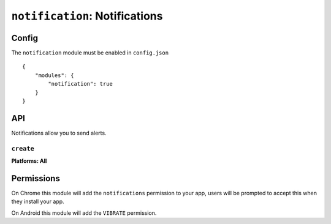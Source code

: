 .. _modules-notifications:

``notification``: Notifications
===============================

Config
------

The ``notification`` module must be enabled in ``config.json``

.. parsed-literal::
    {
        "modules": {
            "notification": true
        }
    }

API
---

Notifications allow you to send alerts.

``create``
~~~~~~~~~~~~~~~~~~~~~~~~~~~~~~~~~~~~~~~~~~~~~~~~~~~~~~~~~~~~~~~~~~~~~~~~~~~~~~~~
**Platforms: All**

.. js:function:: notification.create(title, text, success, error)

    :param string title: title
    :param string text: notification message
    :param function() success: success
    :param function(content) error: called with details of any error which may occur

Permissions
-----------

On Chrome this module will add the ``notifications`` permission to your app, users will be prompted to accept this when they install your app.

On Android this module will add the ``VIBRATE`` permission.